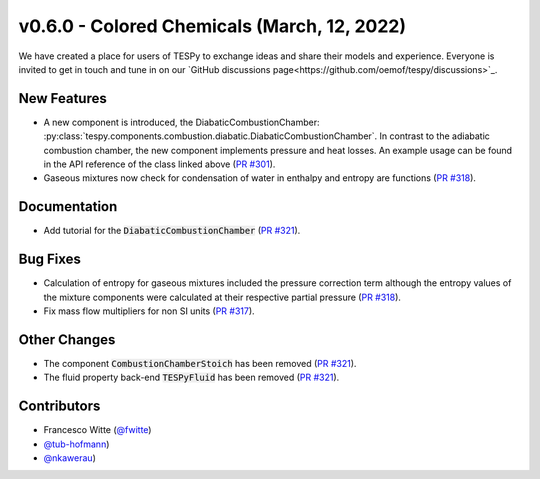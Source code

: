 v0.6.0 - Colored Chemicals (March, 12, 2022)
++++++++++++++++++++++++++++++++++++++++++++

We have created a place for users of TESPy to exchange ideas and share their
models and experience. Everyone is invited to get in touch and tune in on our
`GitHub discussions page<https://github.com/oemof/tespy/discussions>`_.

New Features
############
- A new component is introduced, the DiabaticCombustionChamber:
  :py:class:`tespy.components.combustion.diabatic.DiabaticCombustionChamber`.
  In contrast to the adiabatic combustion chamber, the new component implements
  pressure and heat losses. An example usage can be found in the API reference
  of the class linked above
  (`PR #301 <https://github.com/oemof/tespy/pull/301>`_).
- Gaseous mixtures now check for condensation of water in enthalpy and entropy
  are functions (`PR #318 <https://github.com/oemof/tespy/pull/318>`_).

Documentation
#############
- Add tutorial for the :code:`DiabaticCombustionChamber`
  (`PR #321 <https://github.com/oemof/tespy/pull/321>`_).

Bug Fixes
#########
- Calculation of entropy for gaseous mixtures included the pressure correction
  term although the entropy values of the mixture components were calculated at
  their respective partial pressure
  (`PR #318 <https://github.com/oemof/tespy/pull/318>`_).
- Fix mass flow multipliers for non SI units
  (`PR #317 <https://github.com/oemof/tespy/pull/317>`_).

Other Changes
#############
- The component :code:`CombustionChamberStoich` has been removed
  (`PR #321 <https://github.com/oemof/tespy/pull/321>`_).
- The fluid property back-end :code:`TESPyFluid` has been removed
  (`PR #321 <https://github.com/oemof/tespy/pull/321>`_).

Contributors
############
- Francesco Witte (`@fwitte <https://github.com/fwitte>`_)
- `@tub-hofmann <https://github.com/tub-hofmann>`_)
- `@nkawerau <https://github.com/nkawerau>`_)

